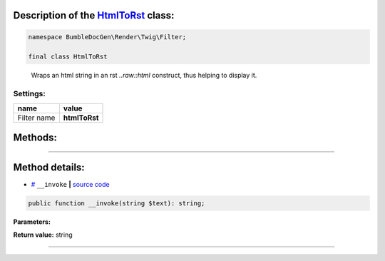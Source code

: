 .. raw:: html

 <embed> <a href="/docs/readme.rst">BumbleDocGen</a> <b>/</b> <a href="/docs/1.about/index.rst">About documentation generator</a> <b>/</b> <a href="/docs/1.about/map/index.rst">BumbleDocGen class map</a> <b>/</b> HtmlToRst</embed>


Description of the `HtmlToRst </BumbleDocGen/Render/Twig/Filter/HtmlToRst.php>`_ class:
-----------------------






.. code-block:: php

    namespace BumbleDocGen\Render\Twig\Filter;

    final class HtmlToRst


..

        Wraps an html string in an rst `\.\.raw::html` construct, thus helping to display it\.




Settings:
=======================

==============  ================
name            value
==============  ================
Filter name     **htmlToRst**
==============  ================





Methods:
-----------------------



.. raw:: html

  <ol>
                <li><a href="#m-invoke">__invoke</a> </li>
        </ol>










--------------------




Method details:
-----------------------



.. _m-invoke:

* `# <m-invoke_>`_  ``__invoke``   **|** `source code </BumbleDocGen/Render/Twig/Filter/HtmlToRst.php#L10>`_
.. code-block:: php

        public function __invoke(string $text): string;




**Parameters:**

.. raw:: html

    <table>
    <thead>
    <tr>
        <th>Name</th>
        <th>Type</th>
        <th>Description</th>
    </tr>
    </thead>
    <tbody>
            <tr>
            <td>$text</td>
            <td>string</td>
            <td>-</td>
        </tr>
        </tbody>
    </table>


**Return value:** string

________


